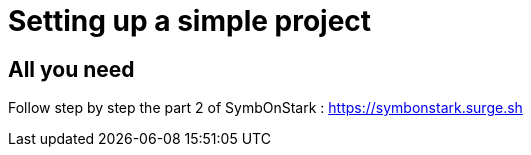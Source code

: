 = Setting up a simple project

== All you need

Follow step by step the part 2 of SymbOnStark : https://symbonstark.surge.sh


